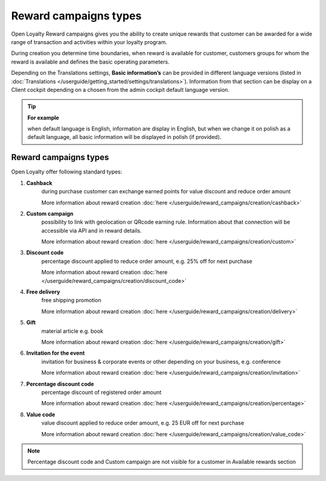 Reward campaigns types
======================

Open Loyalty Reward campaigns gives you the ability to create unique rewards that customer can be awarded for a wide range of transaction and activities within your loyalty program. 

During creation you determine time boundaries, when reward is available for customer, customers groups for whom the reward is available and defines the basic operating parameters. 

Depending on the Translations settings, **Basic information’s** can be provided in different language versions (listed in :doc:`Translations </userguide/getting_started/settings/translations>`). Information from that section can be display on a Client cockpit depending on a chosen from the admin cockpit default language version.

.. tip:: 

    **For example**
    
    when default language is English, information are display in English, but when we change it on polish as a default language, all basic information will be displayed in polish (if provided).  


.. image:: /userguide/_images/campaign_types .png
   :alt:   REWARD CAMPAIGNS TYPES


Reward campaigns types
----------------------
Open Loyalty offer following standard types: 

1. **Cashback** 
    during purchase customer can exchange earned points for value discount and reduce order amount
    
    More information about reward creation :doc:`here </userguide/reward_campaigns/creation/cashback>`
    
2. **Custom campaign** 
    possibility to link with geolocation or QRcode earning rule. Information about that connection will be accessible via API and in reward details. 
    
    More information about reward creation :doc:`here </userguide/reward_campaigns/creation/custom>`
    
3. **Discount code** 
    percentage discount applied to reduce order amount, e.g. 25% off for next purchase
    
    More information about reward creation :doc:`here </userguide/reward_campaigns/creation/discount_code>`

4. **Free delivery** 
    free shipping promotion 
    
    More information about reward creation :doc:`here </userguide/reward_campaigns/creation/delivery>`

5. **Gift** 
    material article e.g. book 
    
    More information about reward creation :doc:`here </userguide/reward_campaigns/creation/gift>`

6. **Invitation for the event** 
    invitation for business & corporate events or other depending on your business, e.g. conference   
    
    More information about reward creation :doc:`here </userguide/reward_campaigns/creation/invitation>`
    
7. **Percentage discount code** 
    percentage discount of registered order amount   
    
    More information about reward creation :doc:`here </userguide/reward_campaigns/creation/percentage>`

8. **Value code** 
    value discount applied to reduce order amount, e.g. 25 EUR off for next purchase  
    
    More information about reward creation :doc:`here </userguide/reward_campaigns/creation/value_code>`

.. note:: 

    Percentage discount code and Custom campaign are not visible for a customer in Available rewards section 

